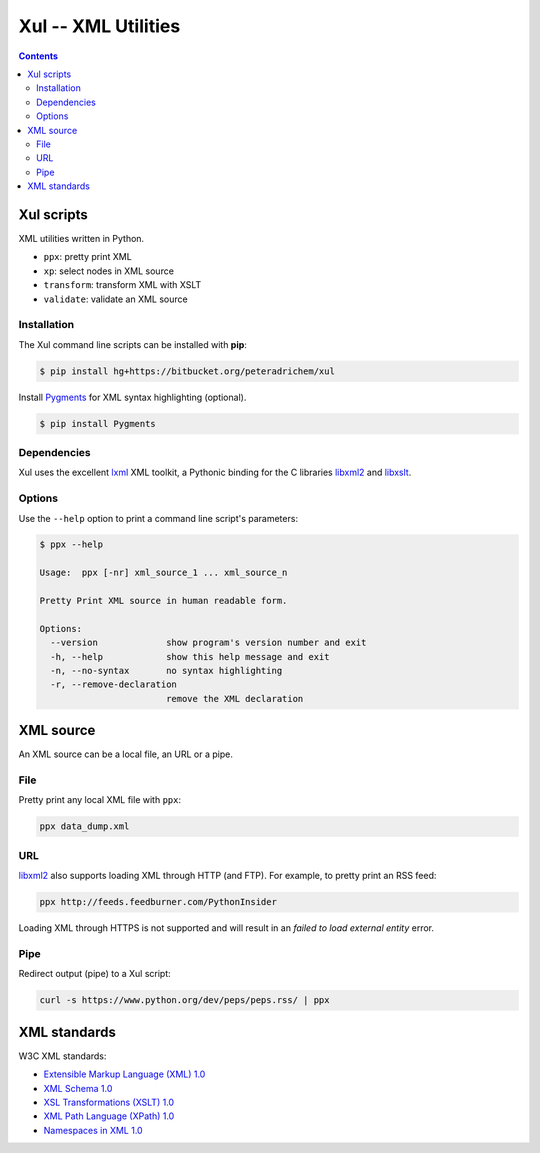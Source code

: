 ====================
Xul -- XML Utilities
====================

.. contents::

Xul scripts
===========

XML utilities written in Python.

- ``ppx``: pretty print XML
- ``xp``: select nodes in XML source
- ``transform``: transform XML with XSLT
- ``validate``: validate an XML source

Installation
------------
The Xul command line scripts can be installed with **pip**:

.. code:: bash

        $ pip install hg+https://bitbucket.org/peteradrichem/xul

Install Pygments_ for XML syntax highlighting (optional).

.. code:: bash

        $ pip install Pygments

Dependencies
------------
Xul uses the excellent lxml_ XML toolkit, a Pythonic binding for the C libraries
libxml2_ and libxslt_.

Options
-------
Use the ``--help`` option to print a command line script's parameters:

.. code::

        $ ppx --help

        Usage:  ppx [-nr] xml_source_1 ... xml_source_n

        Pretty Print XML source in human readable form.

        Options:
          --version             show program's version number and exit
          -h, --help            show this help message and exit
          -n, --no-syntax       no syntax highlighting
          -r, --remove-declaration
                                remove the XML declaration


XML source
==========

An XML source can be a local file, an URL or a pipe.

File
----

Pretty print any local XML file with ``ppx``:

.. code::

        ppx data_dump.xml

URL
---
libxml2_ also supports loading XML through HTTP (and FTP).
For example, to pretty print an RSS feed:

.. code::

        ppx http://feeds.feedburner.com/PythonInsider

Loading XML through HTTPS is not supported and will result in an
*failed to load external entity* error.

Pipe
----
Redirect output (pipe) to a Xul script:

.. code::

        curl -s https://www.python.org/dev/peps/peps.rss/ | ppx


XML standards
=============

W3C XML standards:

- `Extensible Markup Language (XML) 1.0 <http://www.w3.org/TR/xml/>`_
- `XML Schema 1.0 <http://www.w3.org/XML/Schema>`_
- `XSL Transformations (XSLT) 1.0 <http://www.w3.org/TR/xslt/>`_
- `XML Path Language (XPath) 1.0 <http://www.w3.org/TR/xpath/>`_
- `Namespaces in XML 1.0 <http://www.w3.org/TR/xml-names/>`_


.. _lxml: http://lxml.de/
.. _libxml2: http://www.xmlsoft.org/
.. _libxslt: http://xmlsoft.org/libxslt/
.. _Pygments: http://pygments.org/
.. _XHTML: http://www.w3.org/TR/xhtml1
